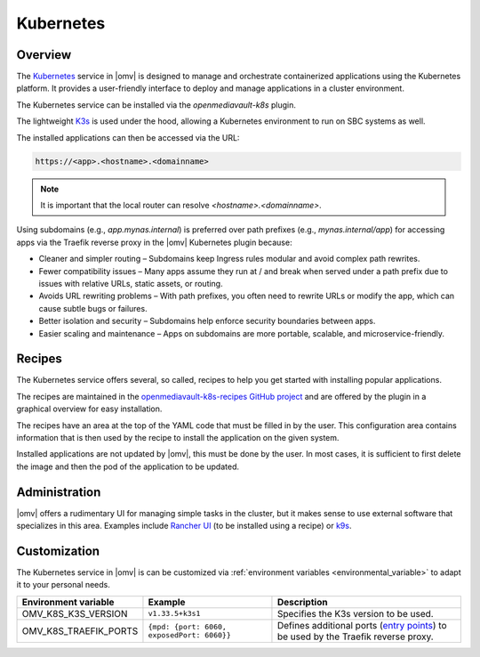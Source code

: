 Kubernetes
##########

Overview
--------

The `Kubernetes <https://kubernetes.io/>`_ service in |omv| is designed to manage and orchestrate
containerized applications using the Kubernetes platform. It provides a
user-friendly interface to deploy and manage applications in a cluster
environment.

The Kubernetes service can be installed via the `openmediavault-k8s` plugin.

The lightweight `K3s <https://k3s.io/>`_ is used under the hood, allowing a
Kubernetes environment to run on SBC systems as well.

The installed applications can then be accessed via the URL:

.. code-block:: none

    https://<app>.<hostname>.<domainname>

.. note::
    It is important that the local router can resolve `<hostname>.<domainname>`.

Using subdomains (e.g., `app.mynas.internal`) is preferred over path prefixes
(e.g., `mynas.internal/app`) for accessing apps via the Traefik reverse proxy
in the |omv| Kubernetes plugin because:

- Cleaner and simpler routing – Subdomains keep Ingress rules modular and avoid complex path rewrites.
- Fewer compatibility issues – Many apps assume they run at / and break when served under a path prefix due to issues with relative URLs, static assets, or routing.
- Avoids URL rewriting problems – With path prefixes, you often need to rewrite URLs or modify the app, which can cause subtle bugs or failures.
- Better isolation and security – Subdomains help enforce security boundaries between apps.
- Easier scaling and maintenance – Apps on subdomains are more portable, scalable, and microservice-friendly.

Recipes
-------

The Kubernetes service offers several, so called, recipes to help you get
started with installing popular applications.

The recipes are maintained in the `openmediavault-k8s-recipes GitHub project <https://github.com/openmediavault/openmediavault-k8s-recipes>`_
and are offered by the plugin in a graphical overview for easy installation.

The recipes have an area at the top of the YAML code that must be filled in
by the user. This configuration area contains information that is then used
by the recipe to install the application on the given system.

Installed applications are not updated by |omv|, this must be done by the
user. In most cases, it is sufficient to first delete the image and then
the pod of the application to be updated.

Administration
--------------

|omv| offers a rudimentary UI for managing simple tasks in the cluster, but
it makes sense to use external software that specializes in this area.
Examples include `Rancher UI <https://www.rancher.com/>`_ (to be installed using a recipe) or `k9s <https://k9scli.io/>`_.

Customization
-------------

The Kubernetes service in |omv| is can be customized via :ref:`environment variables <environmental_variable>` to adapt it to your personal needs.

.. list-table::
  :widths: 20 30 45
  :header-rows: 1

  * - Environment variable
    - Example
    - Description
  * - OMV_K8S_K3S_VERSION
    - ``v1.33.5+k3s1``
    - Specifies the K3s version to be used.
  * - OMV_K8S_TRAEFIK_PORTS
    - ``{mpd: {port: 6060, exposedPort: 6060}}``
    - Defines additional ports (`entry points <https://doc.traefik.io/traefik/reference/install-configuration/entrypoints/>`_)
      to be used by the Traefik reverse proxy.
